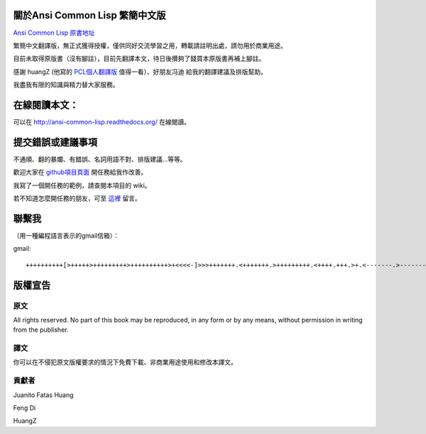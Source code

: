 關於Ansi Common Lisp 繁簡中文版
=====================================

`Ansi Common Lisp 原書地址 <http://paulgraham.com/acl.html/>`_ 

繁簡中文翻譯版，無正式獲得授權，僅供同好交流學習之用，轉載請註明出處，請勿用於商業用途。

目前未取得原版書（沒有腳註），目前先翻譯本文，待日後攢夠了錢買本原版書再補上腳註。

感謝 huangZ (他寫的 `PCL個人翻譯版 <http://huangz.iteye.com/blog/1197603>`_ 值得一看）、好朋友冯迪 給我的翻譯建議及排版幫助。

我盡我有限的知識與精力替大家服務。

在線閱讀本文：
==================

可以在 http://ansi-common-lisp.readthedocs.org/ 在線閱讀。

提交錯誤或建議事項
=====================

不通順、翻的暴爛、有錯誤、名詞用語不對、排版建議...等等。

歡迎大家在 `github項目頁面 <https://github.com/JuanitoFatas/acl-chinese>`_ 開任務給我作改善。

我寫了一個開任務的範例，請查閱本項目的 wiki。

若不知道怎麼開任務的朋友，可至 `這裡 <http://juanitofatas.github.com/blog/2012/01/23/acl-trans-errors/>`_ 留言。

聯繫我
===========

（用一種編程語言表示的gmail信箱）：

gmail: 

::

	++++++++++[>+++++>+++++++++>++++++++++>+<<<<-]>>>+++++++.<+++++++.>+++++++++.<++++.+++.>+.<-------.>-------.<++++++.<--.+++.-.--.++++++++++++++++.>.++++++.------------.++++++++.+++.<------------------.>---------.++++++++++++.--.

版權宣告
=============

原文
---------

All rights reserved. No part of this book may be reproduced, in any form or by any means, without permission in writing from the publisher.

譯文
---------

你可以在不侵犯原文版權要求的情況下免費下載、非商業用途使用和修改本譯文。

貢獻者
---------

Juanito Fatas Huang

Feng Di 

HuangZ


